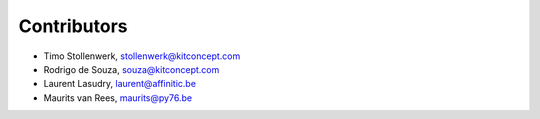 Contributors
============

- Timo Stollenwerk, stollenwerk@kitconcept.com
- Rodrigo de Souza, souza@kitconcept.com
- Laurent Lasudry, laurent@affinitic.be
- Maurits van Rees, maurits@py76.be
